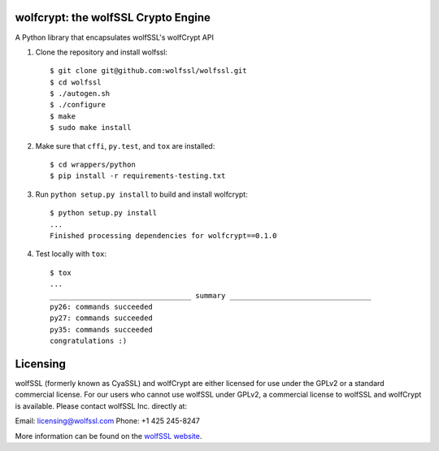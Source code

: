 

wolfcrypt: the wolfSSL Crypto Engine
====================================


A Python library that encapsulates wolfSSL's wolfCrypt API


1. Clone the repository and install wolfssl::


    $ git clone git@github.com:wolfssl/wolfssl.git
    $ cd wolfssl
    $ ./autogen.sh
    $ ./configure
    $ make
    $ sudo make install


2. Make sure that ``cffi``, ``py.test``, and ``tox`` are installed::


    $ cd wrappers/python
    $ pip install -r requirements-testing.txt


3. Run ``python setup.py install`` to build and install wolfcrypt::


    $ python setup.py install
    ...
    Finished processing dependencies for wolfcrypt==0.1.0


4. Test locally with ``tox``::


    $ tox
    ...
    _________________________________ summary _________________________________
    py26: commands succeeded
    py27: commands succeeded
    py35: commands succeeded
    congratulations :)

Licensing
=========


wolfSSL (formerly known as CyaSSL) and wolfCrypt are either licensed for use
under the GPLv2 or a standard commercial license. For our users who cannot use
wolfSSL under GPLv2, a commercial license to wolfSSL and wolfCrypt is available.
Please contact wolfSSL Inc. directly at:

Email: licensing@wolfssl.com
Phone: +1 425 245-8247

More information can be found on the `wolfSSL website <https://www.wolfssl.com>`_.
